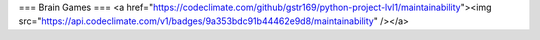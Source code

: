 ===
Brain Games
===
<a href="https://codeclimate.com/github/gstr169/python-project-lvl1/maintainability"><img src="https://api.codeclimate.com/v1/badges/9a353bdc91b44462e9d8/maintainability" /></a>